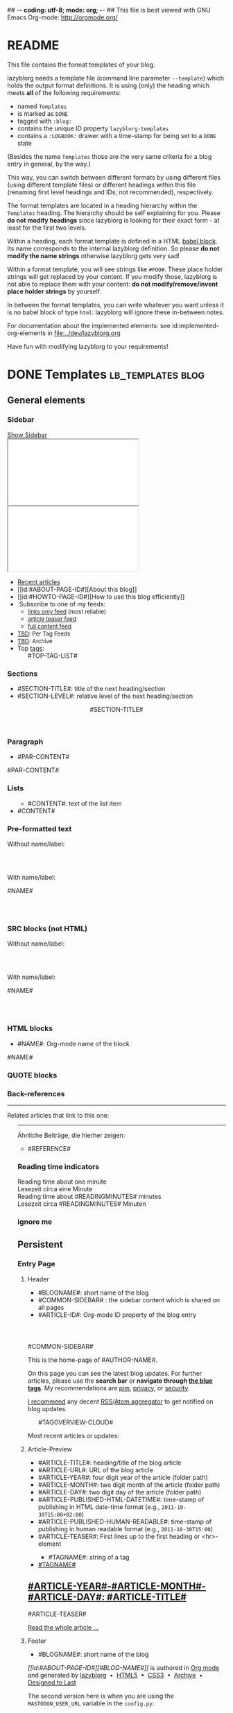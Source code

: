 ## -*- coding: utf-8; mode: org; -*-
## This file is best viewed with GNU Emacs Org-mode: http://orgmode.org/


* README

This file contains the format templates of your blog.

lazyblorg needs a template file (command line parameter ~--template~)
which holds the output format definitions. It is using (only) the
heading which meets *all* of the following requirements:

- named ~Templates~
- is marked as ~DONE~
- tagged with ~:blog:~
- contains the unique ID property ~lazyblorg-templates~
- contains a ~:LOGBOOK:~ drawer with a time-stamp for being set to a
  ~DONE~ state

(Besides the name ~Templates~ those are the very same criteria for a
blog entry in general, by the way.)

This way, you can switch between different formats by using different
files (using different template files) or different headings within
this file (renaming first level headings and IDs; not recommended),
respectively.

The format templates are located in a heading hierarchy within the
~Templates~ heading. The hierarchy should be self explaining for
you. Please *do not modify headings* since lazyblorg is looking for
their exact form - at least for the first two levels.

Within a heading, each format template is defined in a HTML [[http://orgmode.org/manual/Working-With-Source-Code.html#Working-With-Source-Code][babel
block]].  Its name corresponds to the internal lazyblorg definition. So
please *do not modify the name strings* otherwise lazyblorg gets very
sad!

Within a format template, you will see strings like ~#FOO#~. These
place holder strings will get replaced by your content. If you modify
those, lazyblorg is not able to replace them with your content: *do
not modify/remove/invent place holder strings* by yourself.

In between the format templates, you can write whatever you want
unless it is no babel block of type ~html~: lazyblorg will ignore
these in-between notes.

For documentation about the implemented elements: see
id:implemented-org-elements in [[file:../dev/lazyblorg.org]]

Have fun with modifying lazyblorg to your requirements!

* DONE Templates                                                                  :lb_templates:blog:
:PROPERTIES:
:CREATED:  [2014-12-26 Fri 16:09]
:END:
:LOGBOOK:
- State "DONE"       from "DONE"       [2013-08-21 Wed 17:50]
:END:
:PROPERTIES:
:ID: lazyblorg-templates
:CREATED:  [2013-08-21 Wed 17:50]
:END:

** General elements

*** Sidebar

#+NAME: common-sidebar
#+BEGIN_EXPORT HTML

  <a id="show-sidebar-text" href="#show-sidebar">Show Sidebar</a>
  <div class="sidebar toggle-sidebar">
     <div class="search">
       <iframe id="search-big" src="//duckduckgo.com/search.html?width=140&site=#DOMAIN#&prefill=Search%20blog"></iframe>
       <iframe id="search-narrow" src="//duckduckgo.com/search.html?width=70&k1=-1&k2=s&site=#DOMAIN#&prefill=Search"></iframe>
       <br/>
     </div>
     <ul>
     <li><a href="#BASE-URL#">Recent articles</a></li>
     <li>[[id:#ABOUT-PAGE-ID#][About this blog]]</li>
     <li>[[id:#HOWTO-PAGE-ID#][How to use this blog efficiently]]</li>
     <li><img src="#BASE-URL#/images/feed-icon-14x14.png" alt="RSS icon" />&nbsp;Subscribe to one of my feeds:
         <ul>
         <li><span style="font-size:small"><a href="#BASE-URL#/feeds/lazyblorg-all.atom_1.0.links-only.xml">links only feed</a> (most reliable)</span></li>
         <li><span style="font-size:small"><a href="#BASE-URL#/feeds/lazyblorg-all.atom_1.0.links-and-teaser.xml">article teaser feed</a></span></li>
         <li><span style="font-size:small"><a href="#BASE-URL#/feeds/lazyblorg-all.atom_1.0.links-and-content.xml">full content feed</a></span></li>
         </ul></li>
     <li><span style="font-size:small"><a href="https://en.wiktionary.org/wiki/TBD">TBD</a>: Per Tag Feeds</span></li>
     <li><span style="font-size:small"><a href="https://en.wiktionary.org/wiki/TBD">TBD</a>: Archive</span></li>
     <li>Top <a href="#BASE-URL#/tags/">tags</a>:
         <ul class="top-tags-list">
              #TOP-TAG-LIST#
         </ul></li>
     </ul>
  </div>

#+END_EXPORT

*** Sections

- #SECTION-TITLE#: title of the next heading/section
- #SECTION-LEVEL#: relative level of the next heading/section

#+NAME: section-begin
#+BEGIN_EXPORT HTML

	  <header><h#SECTION-LEVEL# class="section-title">#SECTION-TITLE#</h#SECTION-LEVEL#></header>

#+END_EXPORT
*** Paragraph

- #PAR-CONTENT#

#+NAME: paragraph
#+BEGIN_EXPORT HTML

<p>

#PAR-CONTENT#

</p>

#+END_EXPORT

*** Lists

#+NAME: ul-begin
#+BEGIN_EXPORT HTML
	  <ul>
#+END_EXPORT

- #CONTENT#: text of the list item

#+NAME: ul-item
#+BEGIN_EXPORT HTML
	    <li>#CONTENT#</li>
#+END_EXPORT

#+NAME: ul-end
#+BEGIN_EXPORT HTML
	  </ul>
#+END_EXPORT

*** Pre-formatted text

Without name/label:

#+NAME: pre-begin
#+BEGIN_EXPORT HTML

	  <div class="example_code">
	  <pre>
#+END_EXPORT

#+NAME: pre-end
#+BEGIN_EXPORT HTML
	  </pre>
    </div>

#+END_EXPORT

With name/label:

#+NAME: named-pre-begin
#+BEGIN_EXPORT HTML

<p>

    #NAME#
	  <div class="example_code">
	  <pre>
#+END_EXPORT

#+NAME: named-pre-end
#+BEGIN_EXPORT HTML
	  </pre>
    </div>

</p>
#+END_EXPORT

*** SRC blocks (not HTML)

Without name/label:

#+NAME: src-begin
#+BEGIN_EXPORT HTML

	  <div class="example_code">
	  <pre>
#+END_EXPORT

#+NAME: src-end
#+BEGIN_EXPORT HTML
	  </pre>
    </div>

#+END_EXPORT

With name/label:

#+NAME: named-src-begin
#+BEGIN_EXPORT HTML

<p>

    #NAME#
	  <div class="example_code">
	  <pre>
#+END_EXPORT

#+NAME: named-src-end
#+BEGIN_EXPORT HTML
	  </pre>
    </div>

</p>
#+END_EXPORT

*** HTML blocks

- #NAME#: Org-mode name of the block

#+NAME: html-begin
#+BEGIN_EXPORT HTML

<p>

    #NAME#
	  <div class="example_code">
#+END_EXPORT

#+NAME: html-end
#+BEGIN_EXPORT HTML
	  </div>

</p>

#+END_EXPORT

*** QUOTE blocks

#+NAME: blockquote-begin
#+BEGIN_EXPORT HTML

<blockquote>
#+END_EXPORT

#+NAME: blockquote-end
#+BEGIN_EXPORT HTML
</blockquote>

#+END_EXPORT

*** Back-references

#+NAME: backreference-header-en
#+BEGIN_EXPORT HTML

<div class="back-references"><hr /><p>Related articles that link to this one:</p>
  <ul>

#+END_EXPORT

#+NAME: backreference-header-de
#+BEGIN_EXPORT HTML

<div class="back-references"><hr /><p>Ähnliche Beiträge, die hierher zeigen:</p>
  <ul>

#+END_EXPORT

#+NAME: backreference-item
#+BEGIN_EXPORT HTML
    <li>#REFERENCE#</li>

#+END_EXPORT

#+NAME: backreference-footer
#+BEGIN_EXPORT HTML
  </ul>
</div>

#+END_EXPORT

*** Reading time indicators

#+NAME: reading-time-one-minute-en
#+BEGIN_HTML
	  <aside class="reading-time-section">
          Reading time about one minute
	  </aside>
#+END_HTML

#+NAME: reading-time-one-minute-de
#+BEGIN_HTML
	  <aside class="reading-time-section">
          Lesezeit circa eine Minute
	  </aside>
#+END_HTML

#+NAME: reading-time-multiple-minutes-en
#+BEGIN_HTML
	  <aside class="reading-time-section">
          Reading time about #READINGMINUTES# minutes
	  </aside>
#+END_HTML

#+NAME: reading-time-multiple-minutes-de
#+BEGIN_HTML
	  <aside class="reading-time-section">
          Lesezeit circa #READINGMINUTES# Minuten
	  </aside>
#+END_HTML

*** ignore me

#+NAME:
#+BEGIN_EXPORT HTML
#+END_EXPORT

#+NAME:
#+BEGIN_EXPORT HTML
#+END_EXPORT

** Persistent

*** Entry Page

**** Header

- #BLOGNAME#: short name of the blog
- #COMMON-SIDEBAR# : the sidebar content which is shared on all pages
- #ARTICLE-ID#: Org-mode ID property of the blog entry


#+NAME: entrypage-header
#+BEGIN_EXPORT HTML
  <!DOCTYPE html>
  <html xmlns="http://www.w3.org/1999/xhtml">
  <head>
  <meta charset="UTF-8">
  <meta name="author" content="#AUTHOR-NAME#" />
  <meta name="generator" content="lazyblorg" />
  <link rel="stylesheet" title="#BLOG-NAME# Standard CSS Style"
        href="#CSS-URL#" type="text/css" media="screen"  />

  <link rel="alternate" type="application/atom+xml"
        title="#BLOG-NAME# (links only)" href="#FEEDURL_LINKS#" />
  <link rel="alternate" type="application/atom+xml"
        title="#BLOG-NAME# (article teasers)" href="#FEEDURL_TEASER#" />
  <link rel="alternate" type="application/atom+xml"
        title="#BLOG-NAME# (full content)" href="#FEEDURL_CONTENT#" />

  <!-- WARNING: This page is written in HTML5 and might not be displayed correctly in old browsers. -->

  <title>#BLOG-NAME# - Homepage of #AUTHOR-NAME#</title>
  </head>

  <body class="persistent-body">

  <header class="persistent-header">

      <nav class="entrypage-article-header-nav">
        <span class="breadcrumbs">
          <img src="#BLOG-LOGO#" alt="#BLOG-NAME# logo" width="350" style="vertical-align:middle;"><span style="padding-top:1em;">
        </span>
      </nav>

  </header>

  #COMMON-SIDEBAR#

  <div class="entry-page-greetings">
  <p>

    This is the home-page of #AUTHOR-NAME#.

  </p>

  <p>

    On this page you can see the latest blog updates. For further articles, please use the <b>search bar</b> or <b>navigate through <a href="tags/">the blue tags</a></b>.
    My recommendations are <a href="tags/pim/">pim</a>, <a href="tags/privacy/">privacy</a>, or <a href="tags/security/">security</a>.

  </p>

  <p>

    <a href="how-to-use-public-voit/">I recommend</a> any decent <a href="https://en.wikipedia.org/wiki/RSS">RSS</a>/<a href="https://en.wikipedia.org/wiki/Atom_(standard)">Atom aggregator</a> to get notified on blog updates.

  </p>

  <p>
	  <aside class="tag-cloud">
	    <ul>

#TAGOVERVIEW-CLOUD#

            </ul>
          </aside>
  </p>

  <p>

    Most recent articles or updates:

  </p>
  </div>

#+END_EXPORT

**** Article-Preview

- #ARTICLE-TITLE#: heading/title of the blog article
- #ARTICLE-URL#: URL of the blog article
- #ARTICLE-YEAR#: four digit year of the article (folder path)
- #ARTICLE-MONTH#: two digit month of the article (folder path)
- #ARTICLE-DAY#: two digit day of the article (folder path)
- #ARTICLE-PUBLISHED-HTML-DATETIME#: time-stamp of publishing in HTML
  date-time format (e.g., ~2011-10-30T15:00+02:00~)
- #ARTICLE-PUBLISHED-HUMAN-READABLE#: time-stamp of publishing in
  human readable format (e.g., ~2011-10-30T15:00~)
- #ARTICLE-TEASER#: First lines up to the first heading or <hr>-element

#+NAME: article-preview-header
#+BEGIN_EXPORT HTML


<article class="entry-page-article">
#+END_EXPORT

#+NAME: article-preview-tags-begin
#+BEGIN_EXPORT HTML

	  <aside>
	    <ul class="entry-page-article-tags">
#+END_EXPORT

- #TAGNAME#: string of a tag

#+NAME: article-preview-usertag
#+BEGIN_EXPORT HTML
                <li><a class="usertag" href="#BASE-URL#/tags/#TAGNAME#/">#TAGNAME#</a></li>

#+END_EXPORT

#+NAME: article-preview-tags-end
#+BEGIN_EXPORT HTML

	    </ul>
	  </aside>
#+END_EXPORT


#+NAME: article-preview-begin
#+BEGIN_EXPORT HTML

<h1><a href="#ARTICLE-URL#">#ARTICLE-YEAR#-#ARTICLE-MONTH#-#ARTICLE-DAY#: #ARTICLE-TITLE#</a></h1>

#ARTICLE-TEASER#

#+END_EXPORT

#+NAME: article-preview-more
#+BEGIN_EXPORT HTML
<p>
<a href="#ARTICLE-URL#" class="article-preview-more">Read the whole article&nbsp;...</a>
</p>
#+END_EXPORT

#+NAME: article-preview-end
#+BEGIN_EXPORT HTML


</article>


#+END_EXPORT

**** Footer

- #BLOGNAME#: short name of the blog

#+NAME: entrypage-footer
#+BEGIN_EXPORT HTML


    <footer>
      <p><i>[[id:#ABOUT-PAGE-ID#][#BLOG-NAME#]]</i> is authored in <a href="//orgmode.org">Org mode</a> and generated by <a href="https://github.com/novoid/lazyblorg">lazyblorg</a>

	 	&nbsp;&bull;&nbsp; <a href="//validator.w3.org/check/referer">HTML5</a>

	 	&nbsp;&bull;&nbsp; <a href="//jigsaw.w3.org/css-validator/">CSS3</a>

	 	&nbsp;&bull;&nbsp; <a href="https://web.archive.org/web/*/#DOMAIN#/">Archive</a>

	 	&nbsp;&bull;&nbsp; <a href="https://jeffhuang.com/designed_to_last/">Designed to Last</a>
      </p>
    </footer>

  </body>
</html>
#+END_EXPORT

The second version here is when you are using the =MASTODON_USER_URL= variable in the =config.py=:

#+NAME: entrypage-footer-mastodon
#+BEGIN_EXPORT HTML


    <footer>
      <p><i>[[id:#ABOUT-PAGE-ID#][#BLOG-NAME#]]</i> is authored in <a href="//orgmode.org">Org mode</a> and generated by <a href="https://github.com/novoid/lazyblorg">lazyblorg</a>

	 	&nbsp;&bull;&nbsp; <a href="//validator.w3.org/check/referer">HTML5</a>

	 	&nbsp;&bull;&nbsp; <a href="//jigsaw.w3.org/css-validator/">CSS3</a>

	 	&nbsp;&bull;&nbsp; <a href="https://web.archive.org/web/*/#DOMAIN#/">Archive</a>

	 	&nbsp;&bull;&nbsp; <a rel="me" href="#MASTODON_USER_URL#">Mastodon</a>
      </p>
    </footer>

  </body>
</html>
#+END_EXPORT

*** Other Persistent Pages

**** Header

- #ARTICLE-TITLE#: heading/title of the blog article
- #ARTICLE-ID#: Org-mode ID property of the blog entry

#+NAME: persistent-header
#+BEGIN_EXPORT HTML
  <!DOCTYPE html>
  <html xmlns="http://www.w3.org/1999/xhtml">
  <head>
  <meta charset="UTF-8">
  <meta name="author" content="#AUTHOR-NAME#" />
  <meta name="generator" content="lazyblorg" />
  <meta name="orgmode-id" content="#ARTICLE-ID#" />
  <link rel="stylesheet" title="#BLOG-NAME# Standard CSS Style"
        href="#CSS-URL#" type="text/css" media="screen"  />

  <link rel="alternate" type="application/atom+xml"
        title="#BLOG-NAME# (links only)" href="#FEEDURL_LINKS#" />
  <link rel="alternate" type="application/atom+xml"
        title="#BLOG-NAME# (article teasers)" href="#FEEDURL_TEASER#" />
  <link rel="alternate" type="application/atom+xml"
        title="#BLOG-NAME# (full content)" href="#FEEDURL_CONTENT#" />

  <!-- WARNING: This page is written in HTML5 and might not be displayed correctly in old browsers. -->

      <title>#ARTICLE-TITLE#</title>

  </head>

#+END_EXPORT

**** Top of Article

- #BLOGNAME#: short name of the blog
- #ARTICLE-YEAR#: four digit year of the article (folder path)
- #ARTICLE-MONTH#: two digit month of the article (folder path)
- #ARTICLE-DAY#: two digit day of the article (folder path)
- #ARTICLE-PUBLISHED-HTML-DATETIME#: time-stamp of publishing in HTML
  date-time format (e.g., 2011-10-30T15:00+02:00)
- #ARTICLE-PUBLISHED-HUMAN-READABLE#: time-stamp of publishing in
  human readable format (e.g., 2011-10-30T15:00)
- #COMMON-SIDEBAR# : the sidebar content which is shared on all pages

#+NAME: persistent-header-begin
#+BEGIN_EXPORT HTML
  <body>

    <div class="common-orgsource"><a href="source.org.txt">&#960;</a></div>

	<header>

	  <nav class="persistent-article-header-nav">
	    <span class="breadcrumbs">
	      <a href="../"><img src="#BLOG-LOGO#" alt="#BLOG-NAME# logo" width="350" style="vertical-align:middle;"></a>
	    </span>
	  </nav>

#+END_EXPORT

#+NAME: persistent-header-end
#+BEGIN_EXPORT HTML

	  <h1 class="common-article-header-title">#ARTICLE-TITLE#</h1>

    #READING-MINUTES-SECTION#

	</header>

    #COMMON-SIDEBAR#

    <article class="common-article">

#+END_EXPORT

#+NAME: persistent-end
#+BEGIN_EXPORT HTML

    </article>

#+END_EXPORT

**** Footer

#+NAME: persistent-footer
#+BEGIN_EXPORT HTML
	  <aside class="published-on">
	    Published on <time datetime="#ARTICLE-PUBLISHED-HTML-DATETIME#">#ARTICLE-PUBLISHED-HUMAN-READABLE#</time>
	  </aside>

   <p class="email-comment">
      <a href="mailto:#COMMENT-EMAIL-ADDRESS#?subject=#ARTICLE-ID#%20comment:%20&body=Please%20do%20not%20remove%20'#ARTICLE-ID#%20comment:'%20in%20subject%20and%20please%20tell%20me%20whether%20or%20not%20it%20is%20OK%20to%20add%20your%20comment%20and%2For%20your%20name%20and%2For%20your%20email%20address%20to%20the%20blog%20entry!">Comment via email</a> (persistent) or via <a href="//disqus.com">Disqus</a> (ephemeral) comments below:
   </p>

    <div id="disqus_thread"></div>
    <div id="disqus_loader" style="text-align: center">
      <!-- stolen from http://blog.yjl.im/2012/04/let-your-readers-decide-when-to-load.html -->
      <button onclick="load_disqus()">Load Disqus Comments</button>
      <script>
        function load_disqus()
        {
          var dsq = document.createElement('script');
          dsq.type = 'text/javascript';
          dsq.async = true;
          dsq.src = "//#DISQUS-NAME#.disqus.com/embed.js";
          var disqus_identifier = '#ARTICLE-ID#';
          (document.getElementsByTagName('head')[0] || document.getElementsByTagName('body')[0]).appendChild(dsq);
          var ldr = document.getElementById('disqus_loader');
          ldr.parentNode.removeChild(ldr);
        }
      </script>
    </div>
    <noscript>Please enable JavaScript to view the <a href="//disqus.com/?ref_noscript">Disqus comments.</a></noscript>

    <footer>
      <p><i>[[id:#ABOUT-PAGE-ID#][#BLOG-NAME#]]</i> is authored in <a href="//orgmode.org">Org mode</a> and generated by <a href="https://github.com/novoid/lazyblorg">lazyblorg</a>

	 	&nbsp;&bull;&nbsp; <a href="//validator.w3.org/check/referer">HTML5</a>

	 	&nbsp;&bull;&nbsp; <a href="//jigsaw.w3.org/css-validator/">CSS3</a>

	 	&nbsp;&bull;&nbsp; <a href="https://web.archive.org/web/*/#DOMAIN#/">Archive</a>

	 	&nbsp;&bull;&nbsp; <a href="https://jeffhuang.com/designed_to_last/">Designed to Last</a>
      </p>
    </footer>

  </body>
</html>
#+END_EXPORT

** Article

*** Header

- #ARTICLE-TITLE#: heading/title of the blog article
- #ARTICLE-ID#: Org-mode ID property of the blog entry

#+NAME: article-header
#+BEGIN_EXPORT HTML
  <!DOCTYPE html>
  <html xmlns="http://www.w3.org/1999/xhtml">
  <head>
  <meta charset="UTF-8">

  <meta name="author" content="#AUTHOR-NAME#" />
  <meta name="generator" content="lazyblorg" />
  <meta name="description" content="#ARTICLE-TITLE#" />
  <meta name="orgmode-id" content="#ARTICLE-ID#" />

  <meta name="twitter:card" content="summary" />
  <meta name="twitter:site" content="@#TWITTER-HANDLE#" />
  <meta name="twitter:creator" content="@#TWITTER-HANDLE#" />
  <meta name="twitter:title" content="#ARTICLE-TITLE#" />
  <meta name="twitter:description" content="#ARTICLE-TITLE#" />
  <meta name="twitter:image" content="#TWITTER-IMAGE#" />

  <meta property="og:type" content="article" />
  <meta property="og:title" content="#ARTICLE-TITLE#" />
  <meta property="og:description" content="#ARTICLE-TITLE#" />
  <meta property="og:image" content="#TWITTER-IMAGE#" />
  <meta property="og:site_name" content="#BLOG-NAME# - Web-page of #AUTHOR-NAME#">
  <meta property="article:published_time" content="#ARTICLE-PUBLISHED-HTML-DATETIME#" />
  <meta property="article:author" content="#AUTHOR-NAME#" />

  <link rel="stylesheet" title="#BLOG-NAME# Standard CSS Style"
        href="#CSS-URL#" type="text/css" media="screen"  />

  <link rel="alternate" type="application/atom+xml"
        title="#BLOG-NAME# (links only)" href="#FEEDURL_LINKS#" />
  <link rel="alternate" type="application/atom+xml"
        title="#BLOG-NAME# (article teasers)" href="#FEEDURL_TEASER#" />
  <link rel="alternate" type="application/atom+xml"
        title="#BLOG-NAME# (full content)" href="#FEEDURL_CONTENT#" />

  <!-- WARNING: This page is written in HTML5 and might not be displayed correctly in old browsers. -->

      <!-- link rel="stylesheet" type="text/css" href="../../../../style.css" / -->
      <title>#ARTICLE-TITLE#</title>

  </head>
#+END_EXPORT

*** Top of Article

- #BLOGNAME#: short name of the blog
- #ARTICLE-YEAR#: four digit year of the article (folder path)
- #ARTICLE-MONTH#: two digit month of the article (folder path)
- #ARTICLE-DAY#: two digit day of the article (folder path)
- #ARTICLE-PUBLISHED-HTML-DATETIME#: time-stamp of publishing in HTML
  date-time format (e.g., 2011-10-30T15:00+02:00)
- #ARTICLE-PUBLISHED-HUMAN-READABLE#: time-stamp of publishing in
  human readable format (e.g., 2011-10-30T15:00)
- #COMMON-SIDEBAR# : the sidebar content which is shared on all pages

#+NAME: article-header-begin
#+BEGIN_EXPORT HTML
  <body>

    <div class="common-orgsource"><a href="source.org.txt">&#960;</a></div>


	<header>

	  <nav class="temporal-article-header-nav">
	    <span class="breadcrumbs">
	      <a href="../../../../"><img src="#BLOG-LOGO#" alt="#BLOG-NAME# logo" width="350" style="vertical-align:middle;"></a><span style="padding-top:1em;">&nbsp;&nbsp;&nbsp;&nbsp;&raquo;
	      <a href="../../../">#ARTICLE-YEAR#</a>&nbsp;&ndash;&nbsp;<a href="../../">#ARTICLE-MONTH#</a>&nbsp;&ndash;&nbsp;<a href="../">#ARTICLE-DAY#</a></span>
	    </span>
	  </nav>

#+END_EXPORT


#+NAME: article-tags-begin
#+BEGIN_EXPORT HTML
	  <aside class="common-tags">
	    <ul>

#+END_EXPORT

- #TAGNAME#: string of a tag

#+NAME: article-usertag
#+BEGIN_EXPORT HTML
                <li><a class="usertag" href="#BASE-URL#/tags/#TAGNAME#/">#TAGNAME#</a></li>

#+END_EXPORT

#+NAME: article-autotag-generic
#+BEGIN_EXPORT HTML
                <li><a class="autotag" href="#BASE-URL#/tags/#TAGNAME#/">#TAGNAME#</a></li>

#+END_EXPORT

#+NAME: article-autotag-language
#+BEGIN_EXPORT HTML
                <li>#AUTOTAGLANGUAGELINK</li>

#+END_EXPORT

#+NAME: article-tags-end
#+BEGIN_EXPORT HTML
	    </ul>
	  </aside>

#+END_EXPORT



#+NAME: article-header-end
#+BEGIN_EXPORT HTML

	  <h1 class="common-article-header-title">#ARTICLE-TITLE#</h1>

  #READING-MINUTES-SECTION#

	</header>

  #COMMON-SIDEBAR#

  <article class="common-article">

#+END_EXPORT

#+NAME: article-end
#+BEGIN_EXPORT HTML


  </article>

#+END_EXPORT

*** Footer

#+NAME: article-footer
#+BEGIN_EXPORT HTML
	  <aside class="published-on">
	    Published on <time datetime="#ARTICLE-PUBLISHED-HTML-DATETIME#">#ARTICLE-PUBLISHED-HUMAN-READABLE#</time>
	  </aside>

   <p class="email-comment">
      <a href="mailto:#COMMENT-EMAIL-ADDRESS#?subject=#ARTICLE-ID#%20comment:%20&body=Please%20do%20not%20remove%20'#ARTICLE-ID#%20comment:'%20in%20subject%20and%20please%20tell%20me%20whether%20or%20not%20it%20is%20OK%20to%20add%20your%20comment%20and%2For%20your%20name%20and%2For%20your%20email%20address%20to%20the%20blog%20entry!">Comment via email</a> (persistent) or via <a href="//disqus.com">Disqus</a> (ephemeral) comments below:
   </p>

    <div id="disqus_thread"></div>
    <div id="disqus_loader" style="text-align: center">
      <!-- stolen from http://blog.yjl.im/2012/04/let-your-readers-decide-when-to-load.html -->
      <button onclick="load_disqus()">Load Disqus Comments</button>
      <script>
        function load_disqus()
        {
          var dsq = document.createElement('script');
          dsq.type = 'text/javascript';
          dsq.async = true;
          dsq.src = "//#DISQUS-NAME#.disqus.com/embed.js";
          var disqus_identifier = '#ARTICLE-ID#';
          (document.getElementsByTagName('head')[0] || document.getElementsByTagName('body')[0]).appendChild(dsq);
          var ldr = document.getElementById('disqus_loader');
          ldr.parentNode.removeChild(ldr);
        }
      </script>
    </div>
    <noscript>Please enable JavaScript to view the <a href="//disqus.com/?ref_noscript">Disqus comments.</a></noscript>

    <footer>
      <p><i>[[id:#ABOUT-PAGE-ID#][#BLOG-NAME#]]</i> is authored in <a href="//orgmode.org">Org mode</a> and generated by <a href="https://github.com/novoid/lazyblorg">lazyblorg</a>

	 	&nbsp;&bull;&nbsp; <a href="//validator.w3.org/check/referer">HTML5</a>

	 	&nbsp;&bull;&nbsp; <a href="//jigsaw.w3.org/css-validator/">CSS3</a>

	 	&nbsp;&bull;&nbsp; <a href="https://web.archive.org/web/*/#DOMAIN#/#ARTICLE-URL#/">Archive</a>

	 	&nbsp;&bull;&nbsp; <a href="https://jeffhuang.com/designed_to_last/">Designed to Last</a>
      </p>
    </footer>

  </body>
</html>
#+END_EXPORT

** Tag Overview Page

A single page which is used as template for =example.com/tags/index.html=.

*** Header

- #ARTICLE-TITLE#: heading/title of the blog article
- #ARTICLE-ID#: Org-mode ID property of the blog entry

#+NAME: tagoverviewpage-header
#+BEGIN_EXPORT HTML
  <!DOCTYPE html>
  <html xmlns="http://www.w3.org/1999/xhtml">
  <head>
  <meta charset="UTF-8">

  <meta name="author" content="#AUTHOR-NAME#" />
  <meta name="generator" content="lazyblorg" />
  <meta name="description" content="Tag overview page" />

  <meta name="twitter:card" content="summary" />
  <meta name="twitter:site" content="@#TWITTER-HANDLE#" />
  <meta name="twitter:creator" content="@#TWITTER-HANDLE#" />
  <meta name="twitter:title" content="#BLOG-NAME# - tag overview page" />
  <meta name="twitter:description" content="Tag overview page" />
  <meta name="twitter:image" content="#TWITTER-IMAGE#" />

  <meta property="og:type" content="article" />
  <meta property="og:title" content="#BLOG-NAME# - tag overview page" />
  <meta property="og:description" content="Tag overview page" />
  <meta property="og:image" content="#TWITTER-IMAGE#" />
  <meta property="og:site_name" content="#BLOG-NAME# - Web-page of #AUTHOR-NAME#">
  <meta property="article:published_time" content="#ARTICLE-PUBLISHED-HTML-DATETIME#" />
  <meta property="article:author" content="#AUTHOR-NAME#" />

  <link rel="stylesheet" title="#BLOG-NAME# Standard CSS Style"
        href="#CSS-URL#" type="text/css" media="screen"  />

  <link rel="alternate" type="application/atom+xml"
        title="#BLOG-NAME# (links only)" href="#FEEDURL_LINKS#" />
  <link rel="alternate" type="application/atom+xml"
        title="#BLOG-NAME# (article teasers)" href="#FEEDURL_TEASER#" />
  <link rel="alternate" type="application/atom+xml"
        title="#BLOG-NAME# (full content)" href="#FEEDURL_CONTENT#" />

  <!-- WARNING: This page is written in HTML5 and might not be displayed correctly in old browsers. -->

      <title>Tags of #BLOG-NAME#</title>

  </head>
#+END_EXPORT

*** Article Body

#+NAME: tagoverviewpage-body
#+BEGIN_EXPORT HTML
  <body>

	<header>

	  <nav class="temporal-article-header-nav">
	    <span class="breadcrumbs">
	      <a href="../"><img src="#BLOG-LOGO#" alt="#BLOG-NAME# logo" width="350" style="vertical-align:middle;"></a><span style="padding-top:1em;">&nbsp;&nbsp;&nbsp;&nbsp;&raquo;Tags</span>
	    </span>
	  </nav>

	</header>

  #COMMON-SIDEBAR#

  <article class="common-article">

    <p>

    Tag cloud of all tags except «<a href="hardware">hardware</a>» and «<a href="software">software</a>» which are my most general tags.
    The bigger the tag, the more articles are tagged with it.
    <!-- Tag Cloud: FIXXME: legend explaining size and colour -->

    </p>

	  <aside class="tag-cloud">
	    <ul>

#TAGOVERVIEW-CLOUD#

            </ul>
          </aside>

  </article>

#+END_EXPORT

*** Footer

#+NAME: tagoverviewpage-footer
#+BEGIN_EXPORT HTML
    <footer>
      <p><i>[[id:#ABOUT-PAGE-ID#][#BLOG-NAME#]]</i> is authored in <a href="//orgmode.org">Org mode</a> and generated by <a href="https://github.com/novoid/lazyblorg">lazyblorg</a>

	 	&nbsp;&bull;&nbsp; <a href="//validator.w3.org/check/referer">HTML5</a>

	 	&nbsp;&bull;&nbsp; <a href="//jigsaw.w3.org/css-validator/">CSS3</a>

	 	&nbsp;&bull;&nbsp; <a href="https://web.archive.org/web/*/#DOMAIN#/#ARTICLE-URL#/">Archive</a>

	 	&nbsp;&bull;&nbsp; <a href="https://jeffhuang.com/designed_to_last/">Designed to Last</a>
      </p>
    </footer>

  </body>
</html>
#+END_EXPORT

** Tag Pages

Pages that describe a tag. Corresponding Org-mode entries must have:
- heading is a single word: the tag itself
- tags =blog= and =lb_tag= set
- =ID= set in properties
- marked as =DONE=

*** Header

- #ARTICLE-TITLE#: heading/title of the blog article
- #ARTICLE-ID#: Org-mode ID property of the blog entry

#+NAME: tagpage-header
#+BEGIN_EXPORT HTML
  <!DOCTYPE html>
  <html xmlns="http://www.w3.org/1999/xhtml">
  <head>
  <meta charset="UTF-8">

  <meta name="author" content="#AUTHOR-NAME#" />
  <meta name="generator" content="lazyblorg" />
  <meta name="description" content="Tag page for tag #ARTICLE-TITLE#" />
  <meta name="orgmode-id" content="#ARTICLE-ID#" />

  <meta name="twitter:card" content="summary" />
  <meta name="twitter:site" content="@#TWITTER-HANDLE#" />
  <meta name="twitter:creator" content="@#TWITTER-HANDLE#" />
  <meta name="twitter:title" content="#ARTICLE-TITLE#" />
  <meta name="twitter:description" content="Tag page for tag #ARTICLE-TITLE#" />
  <meta name="twitter:image" content="#TWITTER-IMAGE#" />

  <meta property="og:type" content="article" />
  <meta property="og:title" content="#ARTICLE-TITLE#" />
  <meta property="og:description" content="Tag page for tag #ARTICLE-TITLE#" />
  <meta property="og:image" content="#TWITTER-IMAGE#" />
  <meta property="og:site_name" content="#BLOG-NAME# - Web-page of #AUTHOR-NAME#">
  <meta property="article:published_time" content="#ARTICLE-PUBLISHED-HTML-DATETIME#" />
  <meta property="article:author" content="#AUTHOR-NAME#" />

  <link rel="stylesheet" title="#BLOG-NAME# Standard CSS Style"
        href="#CSS-URL#" type="text/css" media="screen"  />

  <link rel="alternate" type="application/atom+xml"
        title="#BLOG-NAME# (links only)" href="#FEEDURL_LINKS#" />
  <link rel="alternate" type="application/atom+xml"
        title="#BLOG-NAME# (article teasers)" href="#FEEDURL_TEASER#" />
  <link rel="alternate" type="application/atom+xml"
        title="#BLOG-NAME# (full content)" href="#FEEDURL_CONTENT#" />

  <!-- WARNING: This page is written in HTML5 and might not be displayed correctly in old browsers. -->

      <!-- link rel="stylesheet" type="text/css" href="../../../../style.css" / -->
      <title>The Tag &laquo;#ARTICLE-TITLE#&raquo;</title>

  </head>
#+END_EXPORT

*** Top of Article

- #BLOGNAME#: short name of the blog
- #ARTICLE-YEAR#: four digit year of the article (folder path)
- #ARTICLE-MONTH#: two digit month of the article (folder path)
- #ARTICLE-DAY#: two digit day of the article (folder path)
- #ARTICLE-PUBLISHED-HTML-DATETIME#: time-stamp of publishing in HTML
  date-time format (e.g., 2011-10-30T15:00+02:00)
- #ARTICLE-PUBLISHED-HUMAN-READABLE#: time-stamp of publishing in
  human readable format (e.g., 2011-10-30T15:00)
- #COMMON-SIDEBAR# : the sidebar content which is shared on all pages

#+NAME: tagpage-header-begin
#+BEGIN_EXPORT HTML
  <body>

    <div class="common-orgsource"><a href="source.org.txt">&#960;</a></div>


	<header>

	  <nav class="temporal-article-header-nav">
	    <span class="breadcrumbs">
	      <a href="../../../../"><img src="#BLOG-LOGO#" alt="#BLOG-NAME# logo" width="350" style="vertical-align:middle;"></a><span style="padding-top:1em;">&nbsp;&nbsp;&nbsp;&nbsp;&raquo;<a href="../">Tags</a>&nbsp;&nbsp;&nbsp;&nbsp;&raquo;#ARTICLE-TITLE#</span>
	    </span>
	  </nav>

#+END_EXPORT


#+NAME: tagpage-tags-begin
#+BEGIN_EXPORT HTML
	  <aside class="common-tags">
	    <ul>

#+END_EXPORT

- #TAGNAME#: string of a tag

#+NAME: tagpage-usertag
#+BEGIN_EXPORT HTML
                <li><a class="usertag" href="#BASE-URL#/tags/#TAGNAME#/">#ARTICLE_TITLE#</a></li>

#+END_EXPORT

#+NAME: tagpage-autotag
#+BEGIN_EXPORT HTML
                <li><a class="autotag" href="#BASE-URL#/tags/#TAGNAME#/">#TAGNAME#</a></li>

#+END_EXPORT

#+NAME: tagpage-tags-end
#+BEGIN_EXPORT HTML
	    </ul>
	  </aside>

#+END_EXPORT

#+NAME: tagpage-header-end
#+BEGIN_EXPORT HTML

	  <h1 class="common-article-header-title">Tag Page for the Tag "#ARTICLE-TITLE#"</h1>

    #READING-MINUTES-SECTION#

	</header>

  #COMMON-SIDEBAR#

  <article class="common-article">

#+END_EXPORT

#+NAME: tagpage-end
#+BEGIN_EXPORT HTML

  <hr />

  <p>
  All articles tagged with #ARTICLE-TITLE# <span class="minor-contrast">(sorted by last update, oldest on top)</span>:
  </p>

  <p>
  #TAG-PAGE-LIST#
  </p>

  </article>

#+END_EXPORT

*** Footer

I'm re-using article-footer.

** Day Overview

FIXXME

** Month Overview

*** Header

- #BLOGNAME#: short name of the blog
- #YEAR#: four digit year
- #MONTH-LONGNAME#: name of the month like "January" or "February"
- #MONTH-SHORTNAME#: three letter name of the month like "Jan" or "Feb"
- #MONTH-TWODIGITNUMBER#: number of the month like "01" or "02"

#+NAME: month-header
#+BEGIN_EXPORT HTML
  <!DOCTYPE html>
  <html xmlns="http://www.w3.org/1999/xhtml">
  <head>
  <meta charset="UTF-8">
  <meta name="author" content="#AUTHOR-NAME#" />
  <meta name="generator" content="lazyblorg" />
  <link rel="stylesheet" title="#BLOG-NAME# Standard CSS Style"
        href="#CSS-URL#" type="text/css" media="screen"  />

  <link rel="alternate" type="application/atom+xml"
        title="#BLOG-NAME# (links only)" href="#FEEDURL_LINKS#" />
  <link rel="alternate" type="application/atom+xml"
        title="#BLOG-NAME# (article teasers)" href="#FEEDURL_TEASER#" />
  <link rel="alternate" type="application/atom+xml"
        title="#BLOG-NAME# (full content)" href="#FEEDURL_CONTENT#" />

  <!-- WARNING: This page is written in HTML5 and might not be displayed correctly in old browsers. -->

  <title>#BLOGNAME#: #YEAR#-#MONTH-TWODIGITNUMBER#</title>
  </head>

  <body>

  <article class="month-overview">

	<header>

	  <nav class="month-overview-header-nav">
	    <span class="breadcrumbs">
	      <a href="../../"><img src="#BLOG-LOGO#" alt="#BLOG-NAME# logo" width="350" style="vertical-align:middle;"></a><span style="padding-top:1em;">&nbsp;&nbsp;&nbsp;&nbsp;&raquo;
	      #YEAR#&nbsp;&ndash;&nbsp;#MONTH-TWODIGITNUMBER#</span>
	    </span>
	  </nav>

	  <h1 class="article-title">#YEAR#-#MONTH-TWODIGITNUMBER#</h1>

	</header>

  <p><ul class="month-body">

#+END_EXPORT

*** Article-Link

- #ARTICLE-TITLE#: heading/title of the blog article
- #ARTICLE-URL#: URL of the blog article
- #ARTICLE-YEAR#: four digit year of the article (folder path)
- #ARTICLE-MONTH#: two digit month of the article (folder path)
- #ARTICLE-DAY#: two digit day of the article (folder path)
- #ARTICLE-PUBLISHED-HTML-DATETIME#: time-stamp of publishing in HTML
  date-time format (e.g., 2011-10-30T15:00+02:00)
- #ARTICLE-PUBLISHED-HUMAN-READABLE#: time-stamp of publishing in
  human readable format (e.g., 2011-10-30T15:00)

#+NAME: article-list-link
#+BEGIN_EXPORT HTML
<li><a href="#ARTICLE-URL#">#ARTICLE-YEAR#-#ARTICLE-MONTH#-#ARTICLE-DAY#: #ARTICLE-TITLE#</a></li>
#+END_EXPORT

*** Footer

- #BLOGNAME#: short name of the blog
- #YEAR#: four digit year
- #MONTH-LONGNAME#: name of the month like "January" or "February"
- #MONTH-SHORTNAME#: three letter name of the month like "Jan" or "Feb"
- #MONTH-TWODIGITNUMBER#: number of the month like "01" or "02"

#+NAME: month-footer
#+BEGIN_EXPORT HTML

    </ul></p>
    </article>

    <footer>
      <p><i>[[id:#ABOUT-PAGE-ID#][#BLOG-NAME#]]</i> is authored in <a href="//orgmode.org">Org mode</a> and generated by <a href="https://github.com/novoid/lazyblorg">lazyblorg</a>

	 	&nbsp;&bull;&nbsp; <a href="//validator.w3.org/check/referer">HTML5</a>

	 	&nbsp;&bull;&nbsp; <a href="//jigsaw.w3.org/css-validator/">CSS3</a>

	 	&nbsp;&bull;&nbsp; <a href="https://jeffhuang.com/designed_to_last/">Designed to Last</a>
      </p>
    </footer>

  </body>
</html>
#+END_EXPORT

** Year Overview
:PROPERTIES:
:CREATED:  [2016-11-16 Wed 21:33]
:END:

FIXXME


* DONE Empty Autotag Page                                                               :blog:hidden:english:
CLOSED: [2016-11-16 Wed 21:39]
:PROPERTIES:
:ID: empty-language-autotag-page
:CREATED:  [2016-11-16 Wed 21:33]
:END:
:LOGBOOK:
- State "DONE"       from "NEXT"       [2016-11-16 Wed 21:39]
:END:

** English

This is a placeholder blog article which is used for autotag pages.

As long as lazyblorg does not support tag pages for autotags, every
autotag links to here.

Autotags are tags like 'language:english' or 'size:small' and so on.

** Deutsch

Das ist eine Platzhalterseite, die als Sprungziel verwendet wird, bis
lazyblorg auch tag pages für autotags unterstützt.

Autotags sind tags wie beispielsweise 'language:english' oder
'size:small' und so weiter.

* Local Variables                                                                          :noexport:
:PROPERTIES:
:CREATED:  [2014-12-26 Fri 16:09]
:END:
# Local Variables:
# mode: auto-fill
# mode: flyspell
# eval: (ispell-change-dictionary "en_US")
# End:

